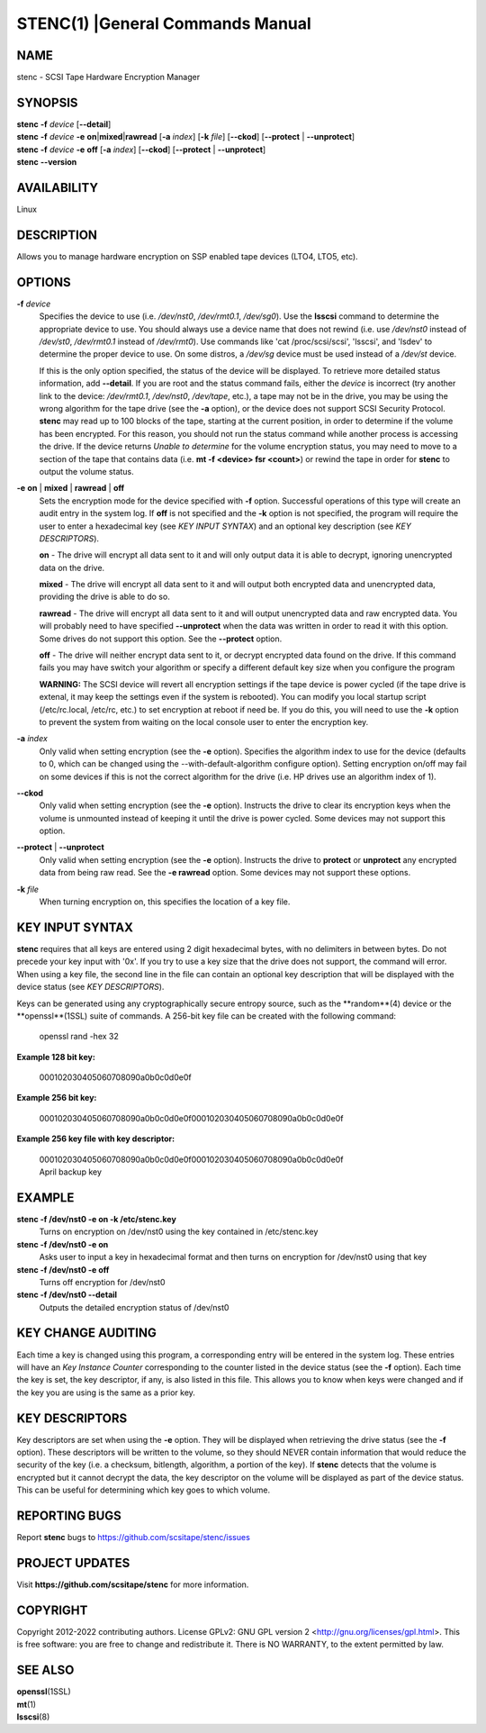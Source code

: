 =================================
STENC(1) |General Commands Manual
=================================

NAME
====


stenc - SCSI Tape Hardware Encryption Manager


SYNOPSIS
========

| **stenc** **-f** *device* [**--detail**]
| **stenc** **-f** *device* **-e** **on**\ \|\ **mixed**\ \|\ **rawread** [**-a** *index*] [**-k** *file*] [**--ckod**] [**--protect** \| **--unprotect**]
| **stenc** **-f** *device* **-e** **off** [**-a** *index*] [**--ckod**] [**--protect** \| **--unprotect**]
| **stenc** **--version**

AVAILABILITY
============

Linux

DESCRIPTION
===========

Allows you to manage hardware encryption on SSP enabled tape devices
(LTO4, LTO5, etc).

OPTIONS
=======

**-f** *device*
   Specifies the device to use (i.e. */dev/nst0*, */dev/rmt0.1*,
   */dev/sg0*). Use the **lsscsi** command to determine the appropriate
   device to use. You should always use a device name that does not
   rewind (i.e. use */dev/nst0* instead of */dev/st0*, */dev/rmt0.1* instead
   of */dev/rmt0*). Use commands like 'cat /proc/scsi/scsi', 'lsscsi', and
   'lsdev' to determine the proper device to use. On some distros, a
   */dev/sg* device must be used instead of a */dev/st* device.

   If this is the only option specified, the status of the device will be
   displayed. To retrieve more detailed status information, add
   **--detail**. If you are root and the status command fails, either the
   *device* is incorrect (try another link to the device: */dev/rmt0.1*,
   */dev/nst0*, */dev/tape*, etc.), a tape may not be in the drive, you may
   be using the wrong algorithm for the tape drive (see the **-a** option),
   or the device does not support SCSI Security Protocol. **stenc** may
   read up to 100 blocks of the tape, starting at the current position, in
   order to determine if the volume has been encrypted. For this reason,
   you should not run the status command while another process is accessing
   the drive. If the device returns *Unable to determine* for the volume
   encryption status, you may need to move to a section of the tape that
   contains data (i.e. **mt -f <device> fsr <count>**) or rewind the tape
   in order for **stenc** to output the volume status.

**-e** **on** \| **mixed** \| **rawread** \| **off** 
   Sets the encryption mode for the device specified with **-f** option.
   Successful operations of this type will create an audit entry in the
   system log. If **off** is not specified and the **-k**
   option is not specified, the program will require the user to enter a
   hexadecimal key (see *KEY INPUT SYNTAX*) and an optional key
   description (see *KEY DESCRIPTORS*).

   **on** - The drive will encrypt all data sent to it and will only output
   data it is able to decrypt, ignoring unencrypted data on the drive.

   **mixed** - The drive will encrypt all data sent to it and will output
   both encrypted data and unencrypted data, providing the drive is able to
   do so.

   **rawread** - The drive will encrypt all data sent to it and will output
   unencrypted data and raw encrypted data. You will probably need to have
   specified **--unprotect** when the data was written in order to read it
   with this option. Some drives do not support this option. See the
   **--protect** option.

   **off** - The drive will neither encrypt data sent to it, or decrypt
   encrypted data found on the drive. If this command fails you may have
   switch your algorithm or specify a different default key size when you
   configure the program

   **WARNING:** The SCSI device will revert all encryption settings if the
   tape device is power cycled (if the tape drive is extenal, it may keep
   the settings even if the system is rebooted). You can modify you local
   startup script (/etc/rc.local, /etc/rc, etc.) to set encryption at
   reboot if need be. If you do this, you will need to use the **-k**
   option to prevent the system from waiting on the local console user to
   enter the encryption key.

**-a** *index*
   Only valid when setting encryption (see the **-e** option). Specifies
   the algorithm index to use for the device (defaults to 0, which can
   be changed using the --with-default-algorithm configure option).
   Setting encryption on/off may fail on some devices if this is not the
   correct algorithm for the drive (i.e. HP drives use an algorithm
   index of 1).

**--ckod**
   Only valid when setting encryption (see the **-e** option). Instructs
   the drive to clear its encryption keys when the volume is unmounted
   instead of keeping it until the drive is power cycled. Some devices
   may not support this option.

**--protect** \| **--unprotect**
   Only valid when setting encryption (see the **-e** option). Instructs
   the drive to **protect** or **unprotect** any encrypted data from
   being raw read. See the **-e rawread** option. Some devices may not
   support these options.

**-k** *file*
   When turning encryption on, this specifies the location of a key file.

KEY INPUT SYNTAX
================

**stenc** requires that all keys are entered using 2 digit hexadecimal bytes, with no delimiters in between bytes. Do not precede your key input with '0x'. If you try to use a key size that the drive does not support, the command will error. When using a key file, the second line in the file can contain an optional key description that will be displayed with the device status (see *KEY DESCRIPTORS*).

Keys can be generated using any cryptographically secure entropy source,
such as the **random**(4) device or the **openssl**(1SSL) suite of commands.
A 256-bit key file can be created with the following command:

   openssl rand -hex 32

**Example 128 bit key:**

   000102030405060708090a0b0c0d0e0f

**Example 256 bit key:**

   000102030405060708090a0b0c0d0e0f000102030405060708090a0b0c0d0e0f

**Example 256 key file with key descriptor:**

   | 000102030405060708090a0b0c0d0e0f000102030405060708090a0b0c0d0e0f
   | April backup key

EXAMPLE
=======

**stenc -f /dev/nst0 -e on -k /etc/stenc.key**
   Turns on encryption on /dev/nst0 using the key contained in
   /etc/stenc.key

**stenc -f /dev/nst0 -e on**
   Asks user to input a key in hexadecimal format and then turns on
   encryption for /dev/nst0 using that key

**stenc -f /dev/nst0 -e off**
   Turns off encryption for /dev/nst0

**stenc -f /dev/nst0 --detail**
   Outputs the detailed encryption status of /dev/nst0

KEY CHANGE AUDITING
===================

Each time a key is changed using this program, a corresponding entry
will be entered in the system log. These entries will have
an *Key Instance Counter* corresponding to the counter listed in the
device status (see the **-f** option). Each time the key is set, the
key descriptor, if any, is also listed in this file.
This allows you to know when keys were changed and if the key you are
using is the same as a prior key.

KEY DESCRIPTORS
===============

Key descriptors are set when using the **-e**
option. They will be displayed when retrieving the drive status (see the
**-f** option). These descriptors will be written to the volume, so they
should NEVER contain information that would reduce the security of the
key (i.e. a checksum, bitlength, algorithm, a portion of the key). If
**stenc** detects that the volume is encrypted but it cannot decrypt the
data, the key descriptor on the volume will be displayed as part of the
device status. This can be useful for determining which key goes to
which volume.

REPORTING BUGS
==============

Report **stenc** bugs to https://github.com/scsitape/stenc/issues

PROJECT UPDATES
===============

Visit **https://github.com/scsitape/stenc** for more information.

COPYRIGHT
=========

Copyright 2012-2022 contributing authors. License GPLv2: GNU GPL version 2
<http://gnu.org/licenses/gpl.html>. This is free software: you are free
to change and redistribute it. There is NO WARRANTY, to the extent
permitted by law.

SEE ALSO
========

| **openssl**\ (1SSL)
| **mt**\ (1)
| **lsscsi**\ (8)
